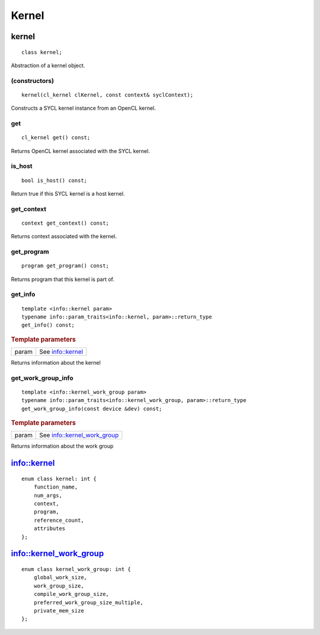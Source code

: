 ..
  Copyright 2020 The Khronos Group Inc.
  SPDX-License-Identifier: CC-BY-4.0

******
Kernel
******


.. rst-class:: api-class
	       
.. _kernel:

========
 kernel
========

::

   class kernel;

Abstraction of a kernel object.


.. seealso:: |SYCL_SPEC_KERNEL|

.. member-toc::


(constructors)
==============

::

     kernel(cl_kernel clKernel, const context& syclContext);


Constructs a SYCL kernel instance from an OpenCL kernel.

get
===

::
   
   cl_kernel get() const;


Returns OpenCL kernel associated with the SYCL kernel.

is_host
=======

::

   bool is_host() const;


Return true if this SYCL kernel is a host kernel.

get_context
===========

::

   context get_context() const;


Returns context associated with the kernel.

get_program
===========

::

   program get_program() const;


Returns program that this kernel is part of.

get_info
========

::

   template <info::kernel param>
   typename info::param_traits<info::kernel, param>::return_type
   get_info() const;


.. rubric:: Template parameters

==================  ===   
param               See `info::kernel`_
==================  ===   

Returns information about the kernel

get_work_group_info
===================

::

   template <info::kernel_work_group param>
   typename info::param_traits<info::kernel_work_group, param>::return_type
   get_work_group_info(const device &dev) const;

.. rubric:: Template parameters

==================  ===   
param               See `info::kernel_work_group`_
==================  ===   

Returns information about the work group

==============
 info::kernel
==============

::
   
   enum class kernel: int {
       function_name,
       num_args,
       context,
       program,
       reference_count,
       attributes
   };

=========================
 info::kernel_work_group
=========================

::

   enum class kernel_work_group: int {
       global_work_size,
       work_group_size,
       compile_work_group_size,
       preferred_work_group_size_multiple,
       private_mem_size
   };



